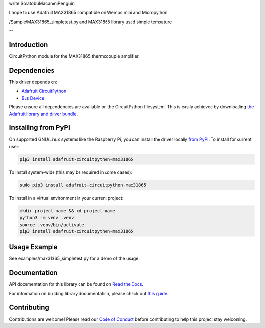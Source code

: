 write SoratobuMacaroniPenguin

I hope to use Adafruit MAX31865 compatible  on Wemos mini and Micropython 

/Sample/MAX31865_simpletest.py and MAX31865 library used simple tempature 

--

Introduction
============

.. image:: https://readthedocs.org/projects/adafruit-circuitpython-max31865/badge/?version=latest
    :target: https://docs.circuitpython.org/projects/max31865/en/latest/
    :alt: Documentation Status

.. image:: https://raw.githubusercontent.com/adafruit/Adafruit_CircuitPython_Bundle/main/badges/adafruit_discord.svg
    :target: https://adafru.it/discord
    :alt: Discord

.. image:: https://github.com/adafruit/Adafruit_CircuitPython_MAX31865/workflows/Build%20CI/badge.svg
    :target: https://github.com/adafruit/Adafruit_CircuitPython_MAX31865/actions/
    :alt: Build Status

.. image:: https://img.shields.io/badge/code%20style-black-000000.svg
    :target: https://github.com/psf/black
    :alt: Code Style: Black

CircuitPython module for the MAX31865 thermocouple amplifier.

Dependencies
=============
This driver depends on:

* `Adafruit CircuitPython <https://github.com/adafruit/circuitpython>`_
* `Bus Device <https://github.com/adafruit/Adafruit_CircuitPython_BusDevice>`_

Please ensure all dependencies are available on the CircuitPython filesystem.
This is easily achieved by downloading
`the Adafruit library and driver bundle <https://circuitpython.org/libraries>`_.

Installing from PyPI
=====================
On supported GNU/Linux systems like the Raspberry Pi, you can install the driver locally `from
PyPI <https://pypi.org/project/adafruit-circuitpython-max31865/>`_. To install for current user:

.. code-block:: shell

    pip3 install adafruit-circuitpython-max31865

To install system-wide (this may be required in some cases):

.. code-block:: shell

    sudo pip3 install adafruit-circuitpython-max31865

To install in a virtual environment in your current project:

.. code-block:: shell

    mkdir project-name && cd project-name
    python3 -m venv .venv
    source .venv/bin/activate
    pip3 install adafruit-circuitpython-max31865


Usage Example
=============

See examples/max31865_simpletest.py for a demo of the usage.

Documentation
=============

API documentation for this library can be found on `Read the Docs <https://docs.circuitpython.org/projects/max31865/en/latest/>`_.

For information on building library documentation, please check out `this guide <https://learn.adafruit.com/creating-and-sharing-a-circuitpython-library/sharing-our-docs-on-readthedocs#sphinx-5-1>`_.

Contributing
============

Contributions are welcome! Please read our `Code of Conduct
<https://github.com/adafruit/Adafruit_CircuitPython_max31865/blob/main/CODE_OF_CONDUCT.md>`_
before contributing to help this project stay welcoming.
